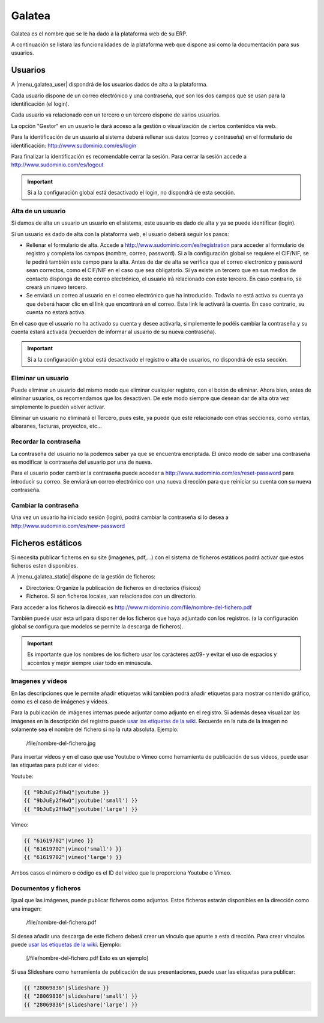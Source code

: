 =======
Galatea
=======

Galatea es el nombre que se le ha dado a la plataforma web de su ERP. 

A continuación se listara las funcionalidades de la plataforma web que dispone así
como la documentación para sus usuarios.

.. inheritref:: galatea/galatea:section:usuarios

--------
Usuarios
--------

A |menu_galatea_user| dispondrá de los usuarios dados de alta a la plataforma.

Cada usuario dispone de un correo electrónico y una contraseña, que son los dos campos
que se usan para la identificación (el login).

Cada usuario va relacionado con un tercero o un tercero dispone de varios usuarios.

La opción "Gestor" en un usuario le dará acceso a la gestión o visualización de ciertos
contenidos vía web.

Para la identificación de un usuario al sistema deberá rellenar sus datos (correo
y contraseña) en el formulario de identificación: http://www.sudominio.com/es/login

Para finalizar la identificación es recomendable cerrar la sesión. Para cerrar la
sesión accede a http://www.sudominio.com/es/logout

.. important:: Si a la configuración global está desactivado el login, no dispondrá
              de esta sección.

.. inheritref:: galatea/galatea:section:alta_usuario

Alta de un usuario
------------------

Si damos de alta un usuario un usuario en el sistema, este usuario es dado de alta
y ya se puede identificar (login).

Si un usuario es dado de alta con la plataforma web, el usuario deberá seguir los pasos:

* Rellenar el formulario de alta. Accede a http://www.sudominio.com/es/registration
  para acceder al formulario de registro y completa los campos (nombre, correo, password).
  Si a la configuración global se requiere el CIF/NIF, se le pedirá también este campo para
  la alta. Antes de dar de alta se verifica que el correo electronico y password sean correctos,
  como el CIF/NIF en el caso que sea obligatorio.
  Si ya existe un tercero que en sus medios de contacto disponga de este correo electrónico,
  el usuario irá relacionado con este tercero. En caso contrario, se creará un nuevo tercero.
* Se enviará un correo al usuario en el correo electrónico que ha introducido. Todavía no está
  activa su cuenta ya que deberá hacer clic en el link que encontrará en el correo. Este link
  le activará la cuenta. En caso contrario, su cuenta no estará activa.

En el caso que el usuario no ha activado su cuenta y desee activarla, simplemente le podéis
cambiar la contraseña y su cuenta estará activada (recuerden de informar al usuario de su nueva
contraseña).

.. important:: Si a la configuración global está desactivado el registro o alta
              de usuarios, no dispondrá de esta sección.

.. inheritref:: galatea/galatea:section:eliminar_usuario

Eliminar un usuario
-------------------

Puede eliminar un usuario del mismo modo que eliminar cualquier registro, con el botón
de eliminar. Ahora bien, antes de eliminar usuarios, os recomendamos que los desactiven.
De este modo siempre que desean dar de alta otra vez simplemente lo pueden volver activar.

Eliminar un usuario no eliminará el Tercero, pues este, ya puede que esté relacionado con
otras secciones, como ventas, albaranes, facturas, proyectos, etc...

.. inheritref:: galatea/galatea:section:recordar_contrasena

Recordar la contraseña
----------------------

La contraseña del usuario no la podemos saber ya que se encuentra encriptada. El único
modo de saber una contraseña es modificar la contraseña del usuario por una de nueva.

Para el usuario poder cambiar la contraseña puede acceder a http://www.sudominio.com/es/reset-password
para introducir su correo. Se enviará un correo electrónico con una nueva dirección
para que reiniciar su cuenta con su nueva contraseña.

.. inheritref:: galatea/galatea:section:cambiar_contrasena

Cambiar la contraseña
---------------------

Una vez un usuario ha iniciado sesión (login), podrá cambiar la contraseña si lo desea a
http://www.sudominio.com/es/new-password

.. |menu_galatea_user| tryref:: galatea.menu_galatea_user/complete_name

.. inheritref:: galatea/galatea:section:ficheros_estaticos

------------------
Ficheros estáticos
------------------

Si necesita publicar ficheros en su site (imagenes, pdf,...) con el sistema de ficheros
estáticos podrá activar que estos ficheros esten disponibles.

A |menu_galatea_static| dispone de la gestión de ficheros:

* Directorios: Organize la publicación de ficheros en directorios (físicos)
* Ficheros. Si son ficheros locales, van relacionados con un directorio.

Para acceder a los ficheros la direcció es http://www.midominio.com/file/nombre-del-fichero.pdf

También puede usar esta url para disponer de los ficheros que haya adjuntado con los registros.
(a la configuración global se configura que modelos se permite la descarga de ficheros).

.. important:: Es importante que los nombres de los fichero usar los carácteres az09- y evitar
              el uso de espacios y accentos y mejor siempre usar todo en minúscula.

.. |menu_galatea_static| tryref:: galatea.menu_galatea_static/complete_name


.. inheritref:: galatea/galatea:section:imagenes_y_videos

Imagenes y vídeos
-----------------

En las descripciones que le permite añadir etiquetas wiki también podrá añadir etiquetas para
mostrar contenido gráfico, como es el caso de imágenes y vídeos.

Para la publicación de imágenes internas puede adjuntar como adjunto en el registro.
Si además desea visualizar las imágenes en la descripción del registro puede `usar las etiquetas de la wiki
<http://meta.wikimedia.org/wiki/Help:Wikitext_examples#Images.2C_tables.2C_video.2C_and_sounds>`_.
Recuerde en la ruta de la imagen no solamente sea el nombre del fichero si no la ruta absoluta. Ejemplo:

    /file/nombre-del-fichero.jpg

Para insertar vídeos y en el caso que use Youtube o Vimeo como herramienta de publicación de sus vídeos,
puede usar las etiquetas para publicar el vídeo:

Youtube:

.. code:: python

    {{ "9bJuEy2fHwQ"|youtube }}
    {{ "9bJuEy2fHwQ"|youtube('small') }}
    {{ "9bJuEy2fHwQ"|youtube('large') }}

Vimeo:

.. code:: python

    {{ "61619702"|vimeo }}
    {{ "61619702"|vimeo('small') }}
    {{ "61619702"|vimeo('large') }}

Ambos casos el número o código es el ID del vídeo que le proporciona Youtube o Vimeo.

.. inheritref:: galatea/galatea:section:documentos_y_ficheros

Documentos y ficheros
---------------------

Igual que las imágenes, puede publicar ficheros como adjuntos. Estos ficheros estarán disponibles
en la dirección como una imagen:

    /file/nombre-del-fichero.pdf

Si desea añadir una descarga de este fichero deberá crear un vínculo que apunte a esta dirección.
Para crear vínculos puede `usar las etiquetas de la wiki <http://meta.wikimedia.org/wiki/Help:Wikitext_examples#Links>`_.
Ejemplo:

    [/file/nombre-del-fichero.pdf Esto es un ejemplo]

Si usa Slideshare como herramienta de publicación de sus presentaciones, puede usar las etiquetas
para publicar:

.. code:: python

    {{ "28069836"|slideshare }}
    {{ "28069836"|slideshare('small') }}
    {{ "28069836"|slideshare('large') }}
